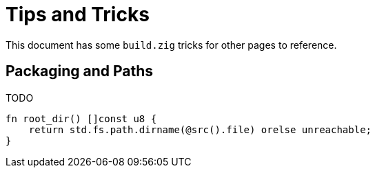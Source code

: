 = Tips and Tricks

This document has some `build.zig` tricks for other pages to reference.

== Packaging and Paths

TODO

[source,zig]
----
fn root_dir() []const u8 {
    return std.fs.path.dirname(@src().file) orelse unreachable;
}
----
